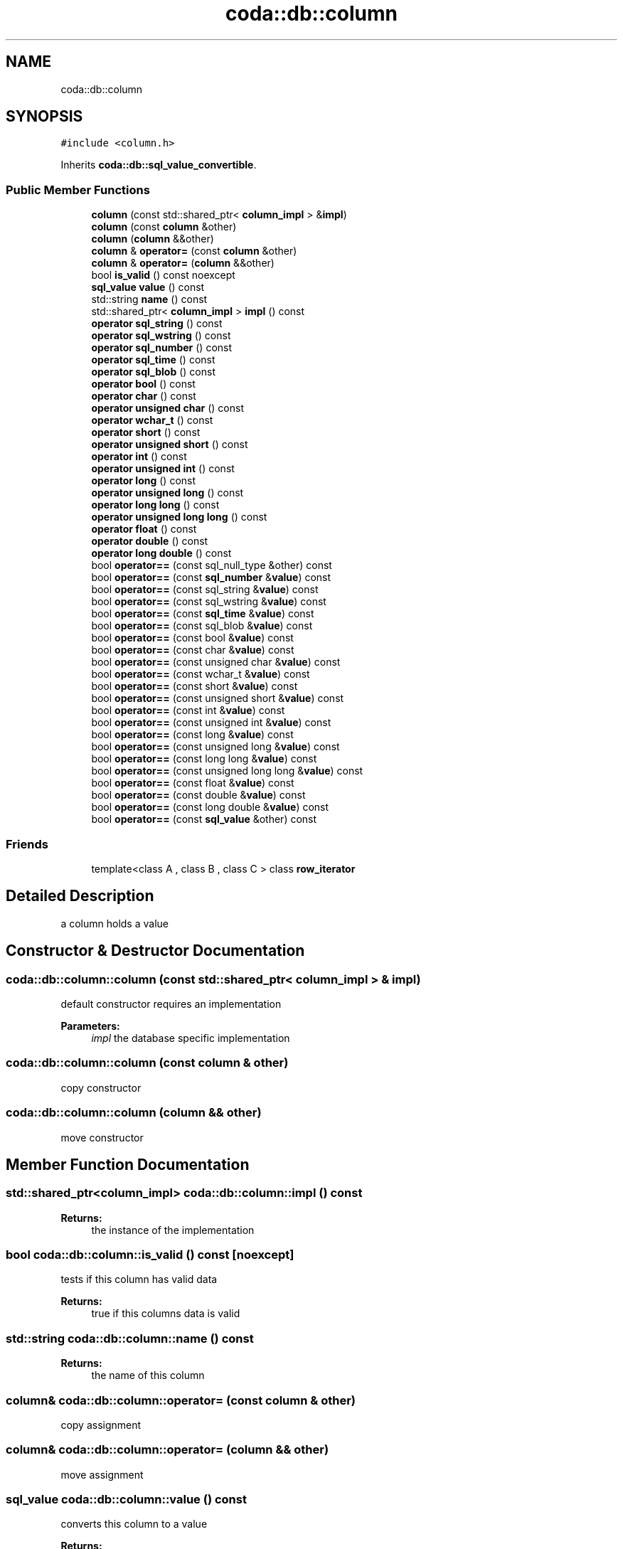 .TH "coda::db::column" 3 "Mon Apr 23 2018" "coda db" \" -*- nroff -*-
.ad l
.nh
.SH NAME
coda::db::column
.SH SYNOPSIS
.br
.PP
.PP
\fC#include <column\&.h>\fP
.PP
Inherits \fBcoda::db::sql_value_convertible\fP\&.
.SS "Public Member Functions"

.in +1c
.ti -1c
.RI "\fBcolumn\fP (const std::shared_ptr< \fBcolumn_impl\fP > &\fBimpl\fP)"
.br
.ti -1c
.RI "\fBcolumn\fP (const \fBcolumn\fP &other)"
.br
.ti -1c
.RI "\fBcolumn\fP (\fBcolumn\fP &&other)"
.br
.ti -1c
.RI "\fBcolumn\fP & \fBoperator=\fP (const \fBcolumn\fP &other)"
.br
.ti -1c
.RI "\fBcolumn\fP & \fBoperator=\fP (\fBcolumn\fP &&other)"
.br
.ti -1c
.RI "bool \fBis_valid\fP () const noexcept"
.br
.ti -1c
.RI "\fBsql_value\fP \fBvalue\fP () const"
.br
.ti -1c
.RI "std::string \fBname\fP () const"
.br
.ti -1c
.RI "std::shared_ptr< \fBcolumn_impl\fP > \fBimpl\fP () const"
.br
.ti -1c
.RI "\fBoperator sql_string\fP () const"
.br
.ti -1c
.RI "\fBoperator sql_wstring\fP () const"
.br
.ti -1c
.RI "\fBoperator sql_number\fP () const"
.br
.ti -1c
.RI "\fBoperator sql_time\fP () const"
.br
.ti -1c
.RI "\fBoperator sql_blob\fP () const"
.br
.ti -1c
.RI "\fBoperator bool\fP () const"
.br
.ti -1c
.RI "\fBoperator char\fP () const"
.br
.ti -1c
.RI "\fBoperator unsigned char\fP () const"
.br
.ti -1c
.RI "\fBoperator wchar_t\fP () const"
.br
.ti -1c
.RI "\fBoperator short\fP () const"
.br
.ti -1c
.RI "\fBoperator unsigned short\fP () const"
.br
.ti -1c
.RI "\fBoperator int\fP () const"
.br
.ti -1c
.RI "\fBoperator unsigned int\fP () const"
.br
.ti -1c
.RI "\fBoperator long\fP () const"
.br
.ti -1c
.RI "\fBoperator unsigned long\fP () const"
.br
.ti -1c
.RI "\fBoperator long long\fP () const"
.br
.ti -1c
.RI "\fBoperator unsigned long long\fP () const"
.br
.ti -1c
.RI "\fBoperator float\fP () const"
.br
.ti -1c
.RI "\fBoperator double\fP () const"
.br
.ti -1c
.RI "\fBoperator long double\fP () const"
.br
.ti -1c
.RI "bool \fBoperator==\fP (const sql_null_type &other) const"
.br
.ti -1c
.RI "bool \fBoperator==\fP (const \fBsql_number\fP &\fBvalue\fP) const"
.br
.ti -1c
.RI "bool \fBoperator==\fP (const sql_string &\fBvalue\fP) const"
.br
.ti -1c
.RI "bool \fBoperator==\fP (const sql_wstring &\fBvalue\fP) const"
.br
.ti -1c
.RI "bool \fBoperator==\fP (const \fBsql_time\fP &\fBvalue\fP) const"
.br
.ti -1c
.RI "bool \fBoperator==\fP (const sql_blob &\fBvalue\fP) const"
.br
.ti -1c
.RI "bool \fBoperator==\fP (const bool &\fBvalue\fP) const"
.br
.ti -1c
.RI "bool \fBoperator==\fP (const char &\fBvalue\fP) const"
.br
.ti -1c
.RI "bool \fBoperator==\fP (const unsigned char &\fBvalue\fP) const"
.br
.ti -1c
.RI "bool \fBoperator==\fP (const wchar_t &\fBvalue\fP) const"
.br
.ti -1c
.RI "bool \fBoperator==\fP (const short &\fBvalue\fP) const"
.br
.ti -1c
.RI "bool \fBoperator==\fP (const unsigned short &\fBvalue\fP) const"
.br
.ti -1c
.RI "bool \fBoperator==\fP (const int &\fBvalue\fP) const"
.br
.ti -1c
.RI "bool \fBoperator==\fP (const unsigned int &\fBvalue\fP) const"
.br
.ti -1c
.RI "bool \fBoperator==\fP (const long &\fBvalue\fP) const"
.br
.ti -1c
.RI "bool \fBoperator==\fP (const unsigned long &\fBvalue\fP) const"
.br
.ti -1c
.RI "bool \fBoperator==\fP (const long long &\fBvalue\fP) const"
.br
.ti -1c
.RI "bool \fBoperator==\fP (const unsigned long long &\fBvalue\fP) const"
.br
.ti -1c
.RI "bool \fBoperator==\fP (const float &\fBvalue\fP) const"
.br
.ti -1c
.RI "bool \fBoperator==\fP (const double &\fBvalue\fP) const"
.br
.ti -1c
.RI "bool \fBoperator==\fP (const long double &\fBvalue\fP) const"
.br
.ti -1c
.RI "bool \fBoperator==\fP (const \fBsql_value\fP &other) const"
.br
.in -1c
.SS "Friends"

.in +1c
.ti -1c
.RI "template<class A , class B , class C > class \fBrow_iterator\fP"
.br
.in -1c
.SH "Detailed Description"
.PP 
a column holds a value 
.SH "Constructor & Destructor Documentation"
.PP 
.SS "coda::db::column::column (const std::shared_ptr< \fBcolumn_impl\fP > & impl)"
default constructor requires an implementation 
.PP
\fBParameters:\fP
.RS 4
\fIimpl\fP the database specific implementation 
.RE
.PP

.SS "coda::db::column::column (const \fBcolumn\fP & other)"
copy constructor 
.SS "coda::db::column::column (\fBcolumn\fP && other)"
move constructor 
.SH "Member Function Documentation"
.PP 
.SS "std::shared_ptr<\fBcolumn_impl\fP> coda::db::column::impl () const"

.PP
\fBReturns:\fP
.RS 4
the instance of the implementation 
.RE
.PP

.SS "bool coda::db::column::is_valid () const\fC [noexcept]\fP"
tests if this column has valid data 
.PP
\fBReturns:\fP
.RS 4
true if this columns data is valid 
.RE
.PP

.SS "std::string coda::db::column::name () const"

.PP
\fBReturns:\fP
.RS 4
the name of this column 
.RE
.PP

.SS "\fBcolumn\fP& coda::db::column::operator= (const \fBcolumn\fP & other)"
copy assignment 
.SS "\fBcolumn\fP& coda::db::column::operator= (\fBcolumn\fP && other)"
move assignment 
.SS "\fBsql_value\fP coda::db::column::value () const"
converts this column to a value 
.PP
\fBReturns:\fP
.RS 4
the value of this column 
.RE
.PP


.SH "Author"
.PP 
Generated automatically by Doxygen for coda db from the source code\&.

